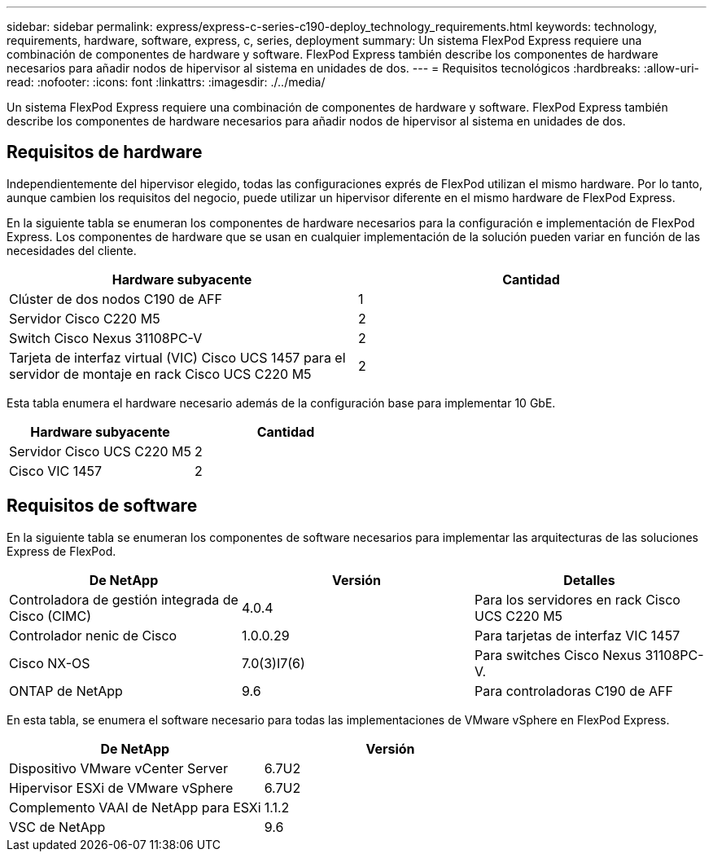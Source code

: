 ---
sidebar: sidebar 
permalink: express/express-c-series-c190-deploy_technology_requirements.html 
keywords: technology, requirements, hardware, software, express, c, series, deployment 
summary: Un sistema FlexPod Express requiere una combinación de componentes de hardware y software. FlexPod Express también describe los componentes de hardware necesarios para añadir nodos de hipervisor al sistema en unidades de dos. 
---
= Requisitos tecnológicos
:hardbreaks:
:allow-uri-read: 
:nofooter: 
:icons: font
:linkattrs: 
:imagesdir: ./../media/


Un sistema FlexPod Express requiere una combinación de componentes de hardware y software. FlexPod Express también describe los componentes de hardware necesarios para añadir nodos de hipervisor al sistema en unidades de dos.



== Requisitos de hardware

Independientemente del hipervisor elegido, todas las configuraciones exprés de FlexPod utilizan el mismo hardware. Por lo tanto, aunque cambien los requisitos del negocio, puede utilizar un hipervisor diferente en el mismo hardware de FlexPod Express.

En la siguiente tabla se enumeran los componentes de hardware necesarios para la configuración e implementación de FlexPod Express. Los componentes de hardware que se usan en cualquier implementación de la solución pueden variar en función de las necesidades del cliente.

|===
| Hardware subyacente | Cantidad 


| Clúster de dos nodos C190 de AFF | 1 


| Servidor Cisco C220 M5 | 2 


| Switch Cisco Nexus 31108PC-V | 2 


| Tarjeta de interfaz virtual (VIC) Cisco UCS 1457 para el servidor de montaje en rack Cisco UCS C220 M5 | 2 
|===
Esta tabla enumera el hardware necesario además de la configuración base para implementar 10 GbE.

|===
| Hardware subyacente | Cantidad 


| Servidor Cisco UCS C220 M5 | 2 


| Cisco VIC 1457 | 2 
|===


== Requisitos de software

En la siguiente tabla se enumeran los componentes de software necesarios para implementar las arquitecturas de las soluciones Express de FlexPod.

|===
| De NetApp | Versión | Detalles 


| Controladora de gestión integrada de Cisco (CIMC) | 4.0.4 | Para los servidores en rack Cisco UCS C220 M5 


| Controlador nenic de Cisco | 1.0.0.29 | Para tarjetas de interfaz VIC 1457 


| Cisco NX-OS | 7.0(3)I7(6) | Para switches Cisco Nexus 31108PC-V. 


| ONTAP de NetApp | 9.6 | Para controladoras C190 de AFF 
|===
En esta tabla, se enumera el software necesario para todas las implementaciones de VMware vSphere en FlexPod Express.

|===
| De NetApp | Versión 


| Dispositivo VMware vCenter Server | 6.7U2 


| Hipervisor ESXi de VMware vSphere | 6.7U2 


| Complemento VAAI de NetApp para ESXi | 1.1.2 


| VSC de NetApp | 9.6 
|===